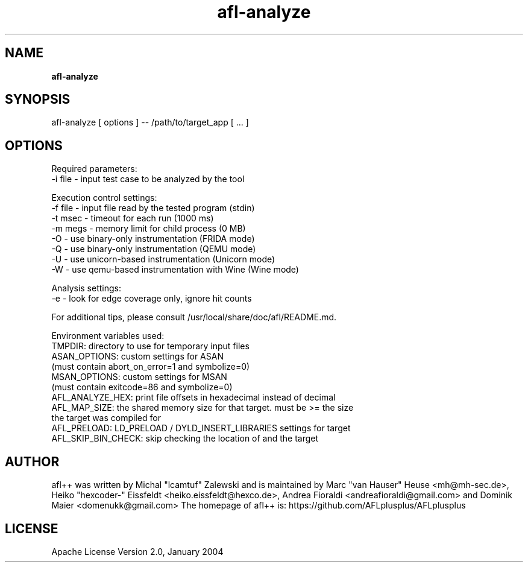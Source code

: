 .TH afl-analyze 8 2024-06-19 afl++
.SH NAME
.B afl-analyze

.SH SYNOPSIS
afl-analyze [ options ] -- /path/to/target_app [ ... ]

.SH OPTIONS
.nf

Required parameters:
  -i file       - input test case to be analyzed by the tool

Execution control settings:
  -f file       - input file read by the tested program (stdin)
  -t msec       - timeout for each run (1000 ms)
  -m megs       - memory limit for child process (0 MB)
  -O            - use binary-only instrumentation (FRIDA mode)
  -Q            - use binary-only instrumentation (QEMU mode)
  -U            - use unicorn-based instrumentation (Unicorn mode)
  -W            - use qemu-based instrumentation with Wine (Wine mode)

Analysis settings:
  -e            - look for edge coverage only, ignore hit counts

For additional tips, please consult /usr/local/share/doc/afl/README.md.

Environment variables used:
TMPDIR: directory to use for temporary input files
ASAN_OPTIONS: custom settings for ASAN
              (must contain abort_on_error=1 and symbolize=0)
MSAN_OPTIONS: custom settings for MSAN
              (must contain exitcode=86 and symbolize=0)
AFL_ANALYZE_HEX: print file offsets in hexadecimal instead of decimal
AFL_MAP_SIZE: the shared memory size for that target. must be >= the size
              the target was compiled for
AFL_PRELOAD: LD_PRELOAD / DYLD_INSERT_LIBRARIES settings for target
AFL_SKIP_BIN_CHECK: skip checking the location of and the target

.SH AUTHOR
afl++ was written by Michal "lcamtuf" Zalewski and is maintained by Marc "van Hauser" Heuse <mh@mh-sec.de>, Heiko "hexcoder-" Eissfeldt <heiko.eissfeldt@hexco.de>, Andrea Fioraldi <andreafioraldi@gmail.com> and Dominik Maier <domenukk@gmail.com>
The homepage of afl++ is: https://github.com/AFLplusplus/AFLplusplus

.SH LICENSE
Apache License Version 2.0, January 2004
